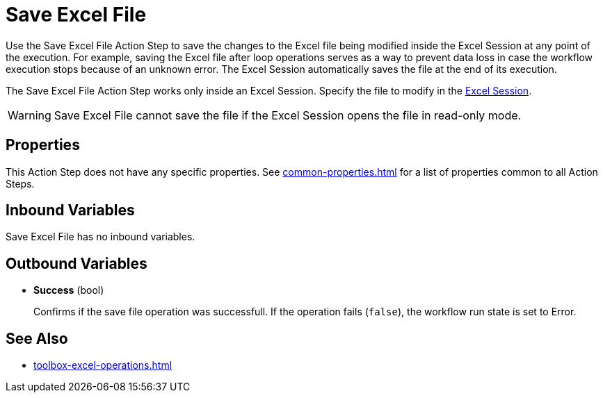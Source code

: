 = Save Excel File

Use the Save Excel File Action Step to save the changes to the Excel file being modified inside the Excel Session at any point of the execution. For example, saving the Excel file after loop operations serves as a way to prevent data loss in case the workflow execution stops because of an unknown error. The Excel Session automatically saves the file at the end of its execution. 

The Save Excel File Action Step works only inside an Excel Session. Specify the file to modify in the xref:toolbox-excel-operations-excel-session.adoc[Excel Session].

[WARNING]
Save Excel File cannot save the file if the Excel Session opens the file in read-only mode.

== Properties

This Action Step does not have any specific properties. See xref:common-properties.adoc[] for a list of properties common to all Action Steps. 

== Inbound Variables

Save Excel File has no inbound variables.

== Outbound Variables

* *Success* (bool)
+
Confirms if the save file operation was successfull. If the operation fails (`false`), the workflow run state is set to Error. 

== See Also

* xref:toolbox-excel-operations.adoc[]
